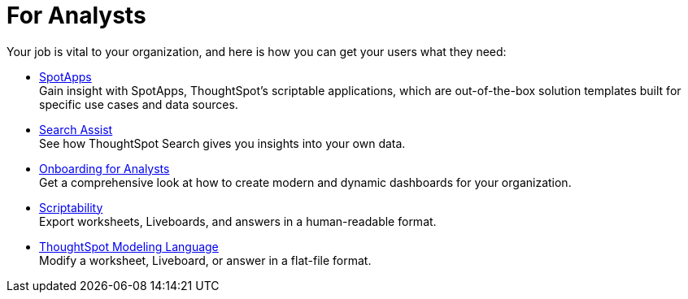 = For Analysts
:last_updated: 11/05/2021
:linkattrs:
:experimental:
:page-layout: default-cloud
:page-aliases: /admin/ts-cloud/analyst.adoc
:description: Set up Liveboards, answers, and worksheets for your organization to get the most out of your data.



Your job is vital to your organization, and here is how you can get your users what they need:

* xref:spotapps.adoc[SpotApps] +
Gain insight with SpotApps, ThoughtSpot's scriptable applications, which are out-of-the-box solution templates built for specific use cases and data sources.
* xref:search-assist.adoc[Search Assist] +
See how ThoughtSpot Search gives you insights into your own data.
* xref:analyst-onboarding.adoc[Onboarding for Analysts] +
Get a comprehensive look at how to create modern and dynamic dashboards for your organization.
* xref:scriptability.adoc[Scriptability] +
Export worksheets, Liveboards, and answers in a human-readable format.
* xref:tml.adoc[ThoughtSpot Modeling Language] +
Modify a worksheet, Liveboard, or answer in a flat-file format.
